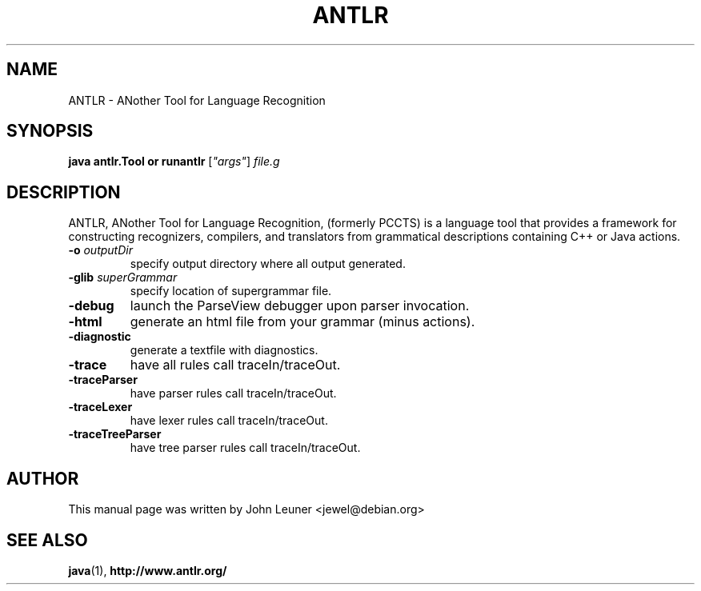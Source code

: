 .\"                                      Hey, EMACS: -*- nroff -*-
.\" First parameter, NAME, should be all caps
.\" Second parameter, SECTION, should be 1-8, maybe w/ subsection
.\" other parameters are allowed: see man(7), man(1)
.TH ANTLR 1 "December 22, 2001" GNU antlr
.\" Please adjust this date whenever revising the manpage.
.\"
.\" Some roff macros, for reference:
.\" .nh        disable hyphenation
.\" .hy        enable hyphenation
.\" .ad l      left justify
.\" .ad b      justify to both left and right margins
.\" .nf        disable filling
.\" .fi        enable filling
.\" .br        insert line break
.\" .sp <n>    insert n+1 empty lines
.\" for manpage-specific macros, see man(7)
.SH "NAME"
ANTLR \- ANother Tool for Language Recognition
.SH "SYNOPSIS"
.B java antlr.Tool
.B or
.B runantlr
[\fI"args"\fR] \fIfile.g\fR
.br
.SH "DESCRIPTION"
ANTLR, ANother Tool for Language Recognition, (formerly PCCTS) is a
language tool that provides a framework for constructing recognizers,
compilers, and translators from grammatical descriptions containing
C++ or Java actions.
.TP
\fB\-o\fR \fIoutputDir\fR
specify output directory where all output generated.
.TP
\fB\-glib\fR \fIsuperGrammar\fR
specify location of supergrammar file.
.TP
\fB\-debug\fR
launch the ParseView debugger upon parser invocation.
.TP
\fB\-html\fR
generate an html file from your grammar (minus actions).
.TP
\fB\-diagnostic\fR
generate a textfile with diagnostics.
.TP
\fB\-trace\fR
have all rules call traceIn/traceOut.
.TP
\fB\-traceParser\fR
have parser rules call traceIn/traceOut.
.TP
\fB\-traceLexer\fR
have lexer rules call traceIn/traceOut.
.TP
\fB\-traceTreeParser\fR
have tree parser rules call traceIn/traceOut.

.SH "AUTHOR"
This manual page was written by John Leuner <jewel@debian.org>

.SH "SEE ALSO"
.BR java (1),
.BR http://www.antlr.org/
.br

